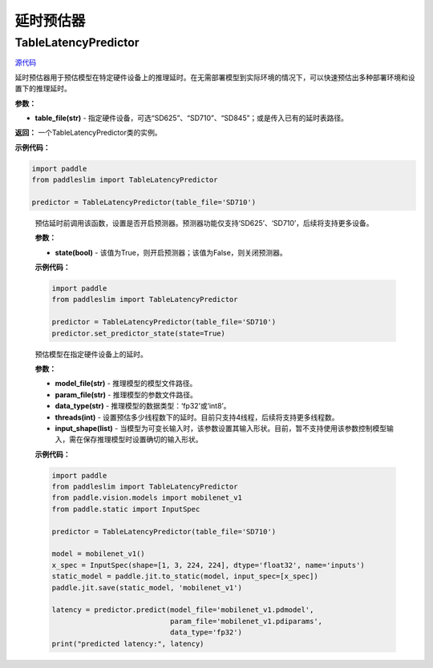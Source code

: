 延时预估器
================

TableLatencyPredictor
---------------------

.. py:class:: paddleslim.TableLatencyPredictor(table_file)

`源代码 <https://github.com/PaddlePaddle/PaddleSlim/blob/develop/paddleslim/analysis/latency_predictor.py>`_

延时预估器用于预估模型在特定硬件设备上的推理延时。在无需部署模型到实际环境的情况下，可以快速预估出多种部署环境和设置下的推理延时。

**参数：**

- **table_file(str)** -  指定硬件设备，可选“SD625”、“SD710”、“SD845”；或是传入已有的延时表路径。

**返回：** 一个TableLatencyPredictor类的实例。

**示例代码：**

.. code-block:: python

  import paddle
  from paddleslim import TableLatencyPredictor
  
  predictor = TableLatencyPredictor(table_file='SD710')

..
  
  .. py:method:: paddleslim.TableLatencyPredictor.set_predictor_state(state)

  预估延时前调用该函数，设置是否开启预测器。预测器功能仅支持‘SD625’、‘SD710’，后续将支持更多设备。

  **参数：**

  -  **state(bool)** - 该值为True，则开启预测器；该值为False，则关闭预测器。

  **示例代码：**

  .. code-block:: python

    import paddle 
    from paddleslim import TableLatencyPredictor 

    predictor = TableLatencyPredictor(table_file='SD710')
    predictor.set_predictor_state(state=True)
  ..

  .. py:method:: paddleslim.TableLatencyPredictor.predict(model_file, param_file, data_type, threads, input_shape)

  预估模型在指定硬件设备上的延时。

  **参数：**

  -  **model_file(str)** - 推理模型的模型文件路径。
  -  **param_file(str)** - 推理模型的参数文件路径。
  -  **data_type(str)** - 推理模型的数据类型：‘fp32’或‘int8’。
  -  **threads(int)** - 设置预估多少线程数下的延时。目前只支持4线程，后续将支持更多线程数。
  -  **input_shape(list)** - 当模型为可变长输入时，该参数设置其输入形状。目前，暂不支持使用该参数控制模型输入，需在保存推理模型时设置确切的输入形状。

  **示例代码：**

  .. code-block:: python

    import paddle
    from paddleslim import TableLatencyPredictor
    from paddle.vision.models import mobilenet_v1 
    from paddle.static import InputSpec

    predictor = TableLatencyPredictor(table_file='SD710')

    model = mobilenet_v1() 
    x_spec = InputSpec(shape=[1, 3, 224, 224], dtype='float32', name='inputs') 
    static_model = paddle.jit.to_static(model, input_spec=[x_spec]) 
    paddle.jit.save(static_model, 'mobilenet_v1') 
    
    latency = predictor.predict(model_file='mobilenet_v1.pdmodel', 
                                param_file='mobilenet_v1.pdiparams',
                                data_type='fp32')
    print("predicted latency:", latency)

  ..